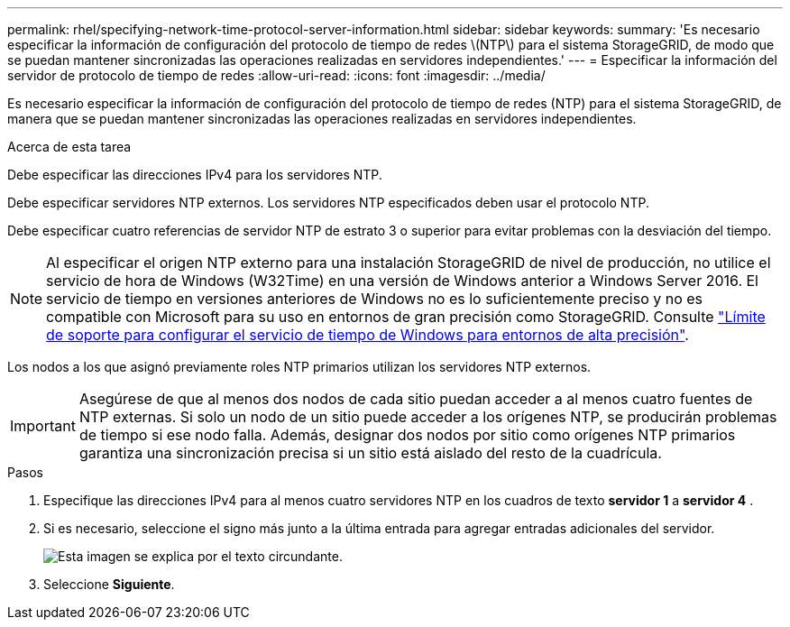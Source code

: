 ---
permalink: rhel/specifying-network-time-protocol-server-information.html 
sidebar: sidebar 
keywords:  
summary: 'Es necesario especificar la información de configuración del protocolo de tiempo de redes \(NTP\) para el sistema StorageGRID, de modo que se puedan mantener sincronizadas las operaciones realizadas en servidores independientes.' 
---
= Especificar la información del servidor de protocolo de tiempo de redes
:allow-uri-read: 
:icons: font
:imagesdir: ../media/


[role="lead"]
Es necesario especificar la información de configuración del protocolo de tiempo de redes (NTP) para el sistema StorageGRID, de manera que se puedan mantener sincronizadas las operaciones realizadas en servidores independientes.

.Acerca de esta tarea
Debe especificar las direcciones IPv4 para los servidores NTP.

Debe especificar servidores NTP externos. Los servidores NTP especificados deben usar el protocolo NTP.

Debe especificar cuatro referencias de servidor NTP de estrato 3 o superior para evitar problemas con la desviación del tiempo.

[NOTE]
====
Al especificar el origen NTP externo para una instalación StorageGRID de nivel de producción, no utilice el servicio de hora de Windows (W32Time) en una versión de Windows anterior a Windows Server 2016. El servicio de tiempo en versiones anteriores de Windows no es lo suficientemente preciso y no es compatible con Microsoft para su uso en entornos de gran precisión como StorageGRID. Consulte https://support.microsoft.com/en-us/help/939322/support-boundary-to-configure-the-windows-time-service-for-high-accura["Límite de soporte para configurar el servicio de tiempo de Windows para entornos de alta precisión"^].

====
Los nodos a los que asignó previamente roles NTP primarios utilizan los servidores NTP externos.


IMPORTANT: Asegúrese de que al menos dos nodos de cada sitio puedan acceder a al menos cuatro fuentes de NTP externas. Si solo un nodo de un sitio puede acceder a los orígenes NTP, se producirán problemas de tiempo si ese nodo falla. Además, designar dos nodos por sitio como orígenes NTP primarios garantiza una sincronización precisa si un sitio está aislado del resto de la cuadrícula.

.Pasos
. Especifique las direcciones IPv4 para al menos cuatro servidores NTP en los cuadros de texto *servidor 1* a *servidor 4* .
. Si es necesario, seleccione el signo más junto a la última entrada para agregar entradas adicionales del servidor.
+
image::../media/8_gmi_installer_ntp_page.gif[Esta imagen se explica por el texto circundante.]

. Seleccione *Siguiente*.

